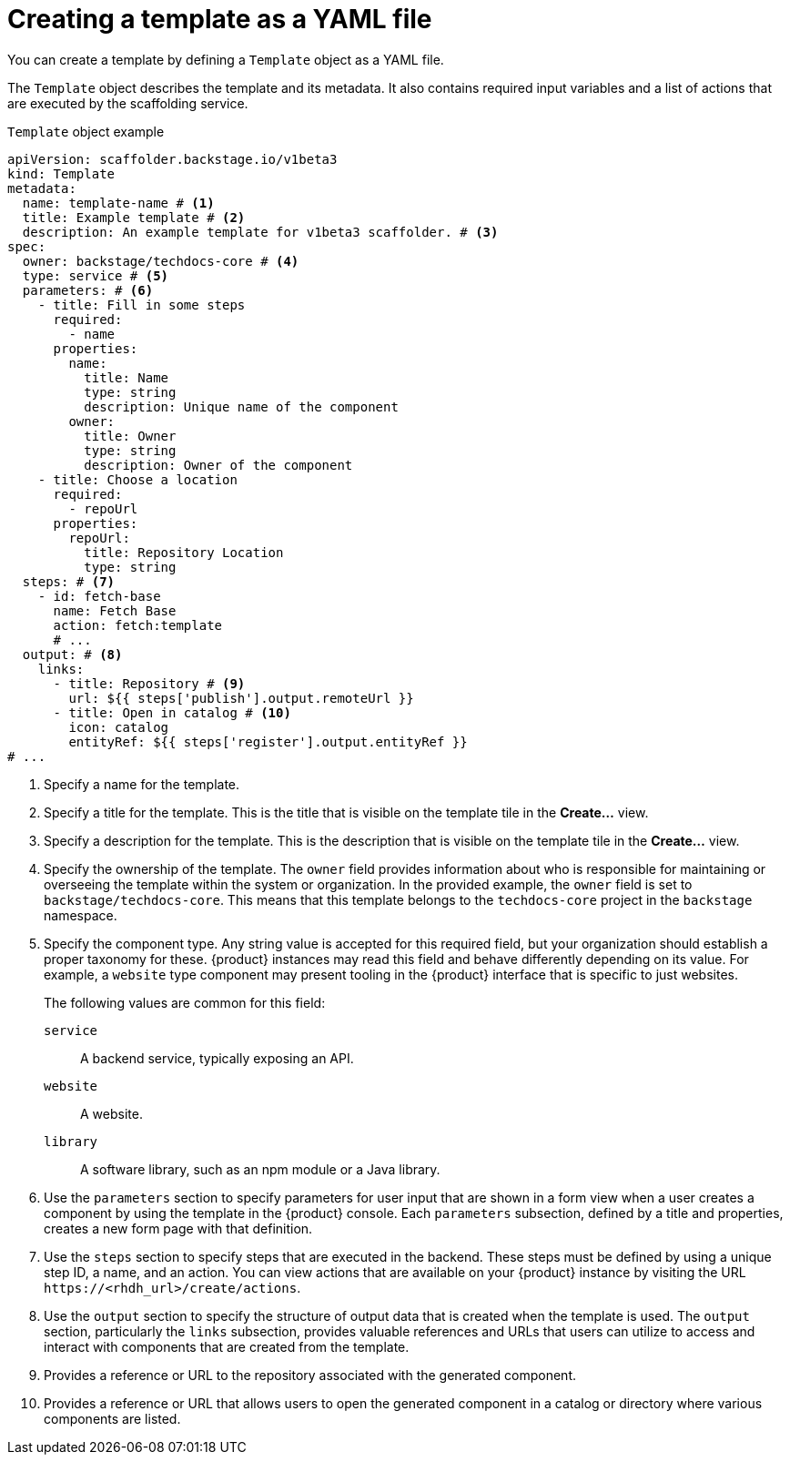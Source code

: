 // Module included in the following assemblies:
//
// * admin/assembly-admin-templates.adoc

:_mod-docs-content-type: REFERENCE
[id="ref-creating-templates_{context}"]
= Creating a template as a YAML file

You can create a template by defining a `Template` object as a YAML file.

The `Template` object describes the template and its metadata. It also contains required input variables and a list of actions that are executed by the scaffolding service.

.`Template` object example
[source,yaml]
----
apiVersion: scaffolder.backstage.io/v1beta3
kind: Template
metadata:
  name: template-name # <1>
  title: Example template # <2>
  description: An example template for v1beta3 scaffolder. # <3>
spec:
  owner: backstage/techdocs-core # <4>
  type: service # <5>
  parameters: # <6>
    - title: Fill in some steps
      required:
        - name
      properties:
        name:
          title: Name
          type: string
          description: Unique name of the component
        owner:
          title: Owner
          type: string
          description: Owner of the component
    - title: Choose a location
      required:
        - repoUrl
      properties:
        repoUrl:
          title: Repository Location
          type: string
  steps: # <7>
    - id: fetch-base
      name: Fetch Base
      action: fetch:template
      # ...
  output: # <8>
    links:
      - title: Repository # <9>
        url: ${{ steps['publish'].output.remoteUrl }}
      - title: Open in catalog # <10>
        icon: catalog
        entityRef: ${{ steps['register'].output.entityRef }}
# ...
----
<1> Specify a name for the template.
<2> Specify a title for the template. This is the title that is visible on the template tile in the *Create...* view.
<3> Specify a description for the template. This is the description that is visible on the template tile in the *Create...* view.
<4> Specify the ownership of the template. The `owner` field provides information about who is responsible for maintaining or overseeing the template within the system or organization. In the provided example, the `owner` field is set to `backstage/techdocs-core`. This means that this template belongs to the `techdocs-core` project in the `backstage` namespace.
<5> Specify the component type. Any string value is accepted for this required field, but your organization should establish a proper taxonomy for these. {product} instances may read this field and behave differently depending on its value. For example, a `website` type component may present tooling in the {product} interface that is specific to just websites.
+
The following values are common for this field:
+
--
`service`:: A backend service, typically exposing an API.
`website`:: A website.
`library`:: A software library, such as an npm module or a Java library.
--
<6> Use the `parameters` section to specify parameters for user input that are shown in a form view when a user creates a component by using the template in the {product} console. Each `parameters` subsection, defined by a title and properties, creates a new form page with that definition.
<7> Use the `steps` section to specify steps that are executed in the backend. These steps must be defined by using a unique step ID, a name, and an action. You can view actions that are available on your {product} instance by visiting the URL `\https://<rhdh_url>/create/actions`.
<8> Use the `output` section to specify the structure of output data that is created when the template is used. The `output` section, particularly the `links` subsection, provides valuable references and URLs that users can utilize to access and interact with components that are created from the template.
<9> Provides a reference or URL to the repository associated with the generated component.
<10> Provides a reference or URL that allows users to open the generated component in a catalog or directory where various components are listed.
